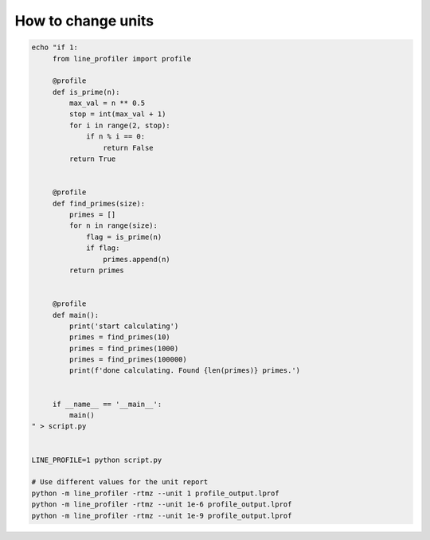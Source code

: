 How to change units
-------------------

.. code:: bash

   echo "if 1:
        from line_profiler import profile

        @profile
        def is_prime(n):
            max_val = n ** 0.5
            stop = int(max_val + 1)
            for i in range(2, stop):
                if n % i == 0:
                    return False
            return True


        @profile
        def find_primes(size):
            primes = []
            for n in range(size):
                flag = is_prime(n)
                if flag:
                    primes.append(n)
            return primes


        @profile
        def main():
            print('start calculating')
            primes = find_primes(10)
            primes = find_primes(1000)
            primes = find_primes(100000)
            print(f'done calculating. Found {len(primes)} primes.')


        if __name__ == '__main__':
            main()
   " > script.py


   LINE_PROFILE=1 python script.py

   # Use different values for the unit report
   python -m line_profiler -rtmz --unit 1 profile_output.lprof
   python -m line_profiler -rtmz --unit 1e-6 profile_output.lprof
   python -m line_profiler -rtmz --unit 1e-9 profile_output.lprof

